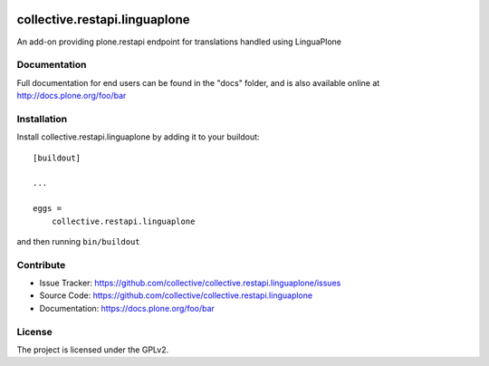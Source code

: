
.. image:: https://secure.travis-ci.org/collective/collective.restapi.linguaplone.png?branch=master
 :target: http://travis-ci.org/collective/collective.restapi.linguaplone

.. image:: https://coveralls.io/repos/github/collective/collective.restapi.linguaplone/badge.svg?branch=master
 :target: https://coveralls.io/github/collective/collective.restapi.linguaplone?branch=master

.. image:: https://landscape.io/github/collective/collective.restapi.linguaplone/master/landscape.svg?style=flat
  :target: https://landscape.io/github/collective/collective.restapi.linguaplone/master
  :alt: Code Health

.. image:: https://readthedocs.org/projects/collectiverestapilinguaplone/badge/?version=latest
  :target: https://collectiverestapilinguaplone.readthedocs.io/en/latest/?badge=latest


==============================
collective.restapi.linguaplone
==============================

An add-on providing plone.restapi endpoint for translations handled using LinguaPlone


Documentation
-------------

Full documentation for end users can be found in the "docs" folder, and is also available online at http://docs.plone.org/foo/bar



Installation
------------

Install collective.restapi.linguaplone by adding it to your buildout::

    [buildout]

    ...

    eggs =
        collective.restapi.linguaplone


and then running ``bin/buildout``


Contribute
----------

- Issue Tracker: https://github.com/collective/collective.restapi.linguaplone/issues
- Source Code: https://github.com/collective/collective.restapi.linguaplone
- Documentation: https://docs.plone.org/foo/bar


License
-------

The project is licensed under the GPLv2.
